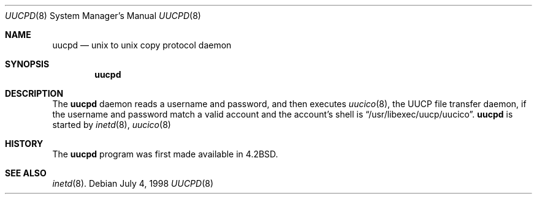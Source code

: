 .\"	$OpenBSD: uucpd.8,v 1.6 1999/07/08 09:41:44 hugh Exp $
.\"
.\" Copyright (c) 1998 Matthew R. Green
.\" All rights reserved.
.\"
.\" Redistribution and use in source and binary forms, with or without
.\" modification, are permitted provided that the following conditions
.\" are met:
.\" 1. Redistributions of source code must retain the above copyright
.\"    notice, this list of conditions and the following disclaimer.
.\" 2. Redistributions in binary form must reproduce the above copyright
.\"    notice, this list of conditions and the following disclaimer in the
.\"    documentation and/or other materials provided with the distribution.
.\" 3. The name of the author may not be used to endorse or promote products
.\"    derived from this software without specific prior written permission.
.\"
.\" THIS SOFTWARE IS PROVIDED BY THE AUTHOR ``AS IS'' AND ANY EXPRESS OR
.\" IMPLIED WARRANTIES, INCLUDING, BUT NOT LIMITED TO, THE IMPLIED WARRANTIES
.\" OF MERCHANTABILITY AND FITNESS FOR A PARTICULAR PURPOSE ARE DISCLAIMED.
.\" IN NO EVENT SHALL THE AUTHOR BE LIABLE FOR ANY DIRECT, INDIRECT,
.\" INCIDENTAL, SPECIAL, EXEMPLARY, OR CONSEQUENTIAL DAMAGES (INCLUDING,
.\" BUT NOT LIMITED TO, PROCUREMENT OF SUBSTITUTE GOODS OR SERVICES;
.\" LOSS OF USE, DATA, OR PROFITS; OR BUSINESS INTERRUPTION) HOWEVER CAUSED
.\" AND ON ANY THEORY OF LIABILITY, WHETHER IN CONTRACT, STRICT LIABILITY,
.\" OR TORT (INCLUDING NEGLIGENCE OR OTHERWISE) ARISING IN ANY WAY
.\" OUT OF THE USE OF THIS SOFTWARE, EVEN IF ADVISED OF THE POSSIBILITY OF
.\" SUCH DAMAGE.
.\"
.Dd July 4, 1998
.Dt UUCPD 8
.Os
.Sh NAME
.Nm uucpd
.Nd unix to unix copy protocol daemon
.Sh SYNOPSIS
.Nm uucpd
.Sh DESCRIPTION
The
.Nm
daemon reads a username and password, and then executes
.Xr uucico 8 ,
the UUCP file transfer daemon, if the
username and password match a valid account and
the account's shell is
.Dq /usr/libexec/uucp/uucico .
.Nm
is started by
.Xr inetd 8 ,
.Xr uucico 8
.Sh HISTORY
The
.Nm
program was first made available in
.Bx 4.2 .
.Sh SEE ALSO
.Xr inetd 8 .
